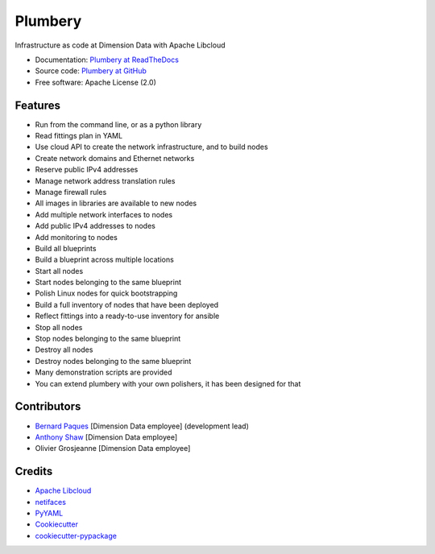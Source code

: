 ===============================
Plumbery
===============================

.. image:: https://img.shields.io/pypi/v/plumbery.svg
        :target: https://pypi.python.org/pypi/plumbery

.. image:: https://img.shields.io/travis/bernard357/plumbery.svg
        :target: https://travis-ci.org/bernard357/plumbery

.. image:: https://readthedocs.org/projects/plumbery/badge/?version=latest
        :target: https://readthedocs.org/projects/plumbery/?badge=latest
        :alt: Documentation Status


Infrastructure as code at Dimension Data with Apache Libcloud

* Documentation: `Plumbery at ReadTheDocs`_
* Source code: `Plumbery at GitHub`_
* Free software: Apache License (2.0)

Features
--------

* Run from the command line, or as a python library
* Read fittings plan in YAML
* Use cloud API to create the network infrastructure, and to build nodes
* Create network domains and Ethernet networks
* Reserve public IPv4 addresses
* Manage network address translation rules
* Manage firewall rules
* All images in libraries are available to new nodes
* Add multiple network interfaces to nodes
* Add public IPv4 addresses to nodes
* Add monitoring to nodes
* Build all blueprints
* Build a blueprint across multiple locations
* Start all nodes
* Start nodes belonging to the same blueprint
* Polish Linux nodes for quick bootstrapping
* Build a full inventory of nodes that have been deployed
* Reflect fittings into a ready-to-use inventory for ansible
* Stop all nodes
* Stop nodes belonging to the same blueprint
* Destroy all nodes
* Destroy nodes belonging to the same blueprint
* Many demonstration scripts are provided
* You can extend plumbery with your own polishers, it has been designed for that

Contributors
------------

* `Bernard Paques`_ [Dimension Data employee] (development lead)
* `Anthony Shaw`_ [Dimension Data employee]
* Olivier Grosjeanne [Dimension Data employee]

Credits
-------

*  `Apache Libcloud`_
*  netifaces_
*  PyYAML_
*  Cookiecutter_
*  `cookiecutter-pypackage`_

.. _`Plumbery at ReadTheDocs`: https://plumbery.readthedocs.org
.. _`Plumbery at GitHub`: https://github.com/bernard357/plumbery
.. _`Bernard Paques`: https://github.com/bernard357
.. _`Anthony Shaw`: https://github.com/tonybaloney
.. _`Apache Libcloud`: https://libcloud.apache.org/
.. _netifaces: https://pypi.python.org/pypi/netifaces
.. _PyYAML: https://pypi.python.org/pypi/PyYAML
.. _Cookiecutter: https://github.com/audreyr/cookiecutter
.. _`cookiecutter-pypackage`: https://github.com/audreyr/cookiecutter-pypackage
